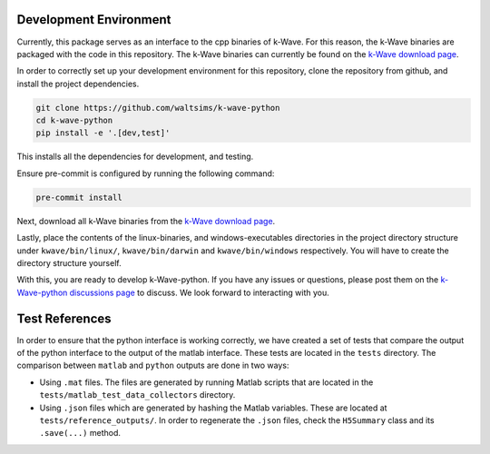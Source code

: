 Development Environment
=======================

Currently, this package serves as an interface to the cpp binaries of k-Wave.
For this reason, the k-Wave binaries are packaged with the code in this repository.
The k-Wave binaries can currently be found on the `k-Wave download page <http://www.k-wave.org/download.php>`_.

In order to correctly set up your development environment for this repository, clone the repository from github, and install the project dependencies.

.. code-block:: bash

    git clone https://github.com/waltsims/k-wave-python
    cd k-wave-python
    pip install -e '.[dev,test]' 

This installs all the dependencies for development, and testing.

Ensure pre-commit is configured by running the following command:

.. code-block:: bash

    pre-commit install

Next, download all k-Wave binaries from the `k-Wave download page <http://www.k-wave.org/download.php>`_.

Lastly, place the contents of the linux-binaries, and windows-executables directories in the project directory structure under ``kwave/bin/linux/``, ``kwave/bin/darwin`` and ``kwave/bin/windows`` respectively.
You will have to create the directory structure yourself.

With this, you are ready to develop k-Wave-python.
If you have any issues or questions, please post them on the `k-Wave-python discussions page <https://github.com/waltsims/k-wave-python/discussions>`_ to discuss. We look forward to interacting with you.


Test References
=======================

In order to ensure that the python interface is working correctly, we have created a set of tests that compare the output of the python interface to the output of the matlab interface.
These tests are located in the ``tests`` directory. The comparison between ``matlab`` and ``python`` outputs are done in two ways:

- Using ``.mat`` files. The files are generated by running Matlab scripts that are located in the ``tests/matlab_test_data_collectors`` directory.
- Using ``.json`` files which are generated by hashing the Matlab variables. These are located at ``tests/reference_outputs/``. In order to regenerate the ``.json`` files, check the ``H5Summary`` class and its ``.save(...)`` method.
